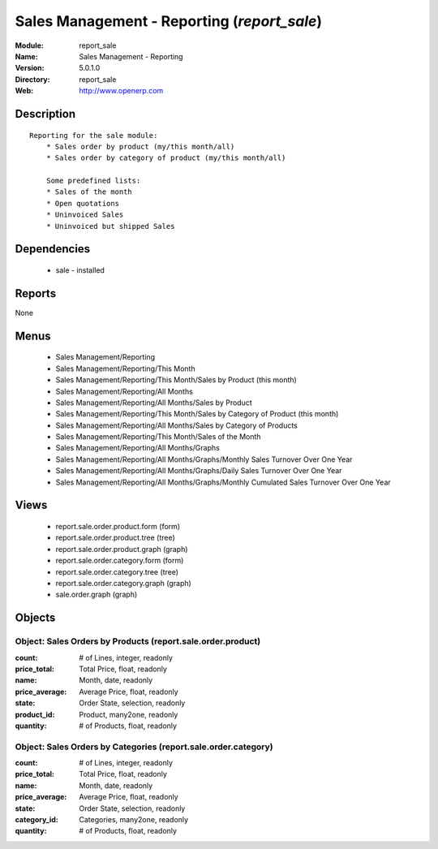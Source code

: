 
.. module:: report_sale
    :synopsis: Sales Management - Reporting
    :noindex:
.. 

Sales Management - Reporting (*report_sale*)
============================================
:Module: report_sale
:Name: Sales Management - Reporting
:Version: 5.0.1.0
:Directory: report_sale
:Web: http://www.openerp.com

Description
-----------

::

  Reporting for the sale module:
      * Sales order by product (my/this month/all)
      * Sales order by category of product (my/this month/all)
  
      Some predefined lists:
      * Sales of the month
      * Open quotations
      * Uninvoiced Sales
      * Uninvoiced but shipped Sales

Dependencies
------------

 * sale - installed

Reports
-------

None


Menus
-------

 * Sales Management/Reporting
 * Sales Management/Reporting/This Month
 * Sales Management/Reporting/This Month/Sales by Product (this month)
 * Sales Management/Reporting/All Months
 * Sales Management/Reporting/All Months/Sales by Product
 * Sales Management/Reporting/This Month/Sales by Category of Product (this month)
 * Sales Management/Reporting/All Months/Sales by Category of Products
 * Sales Management/Reporting/This Month/Sales of the Month
 * Sales Management/Reporting/All Months/Graphs
 * Sales Management/Reporting/All Months/Graphs/Monthly Sales Turnover Over One Year
 * Sales Management/Reporting/All Months/Graphs/Daily Sales Turnover Over One Year
 * Sales Management/Reporting/All Months/Graphs/Monthly Cumulated Sales Turnover Over One Year

Views
-----

 * report.sale.order.product.form (form)
 * report.sale.order.product.tree (tree)
 * report.sale.order.product.graph (graph)
 * report.sale.order.category.form (form)
 * report.sale.order.category.tree (tree)
 * report.sale.order.category.graph (graph)
 * sale.order.graph (graph)


Objects
-------

Object: Sales Orders by Products (report.sale.order.product)
############################################################



:count: # of Lines, integer, readonly





:price_total: Total Price, float, readonly





:name: Month, date, readonly





:price_average: Average Price, float, readonly





:state: Order State, selection, readonly





:product_id: Product, many2one, readonly





:quantity: # of Products, float, readonly




Object: Sales Orders by Categories (report.sale.order.category)
###############################################################



:count: # of Lines, integer, readonly





:price_total: Total Price, float, readonly





:name: Month, date, readonly





:price_average: Average Price, float, readonly





:state: Order State, selection, readonly





:category_id: Categories, many2one, readonly





:quantity: # of Products, float, readonly


